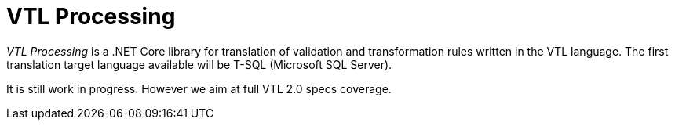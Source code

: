 # VTL Processing
:gitplant: http://www.plantuml.com/plantuml/proxy?src=https://raw.githubusercontent.com/statisticspoland/VTL-Processing/master/

_VTL Processing_ is a .NET Core library for translation of validation and transformation rules written in the VTL language.
The first translation target language available will be T-SQL (Microsoft SQL Server).

It is still work in progress.
However we aim at full VTL 2.0 specs coverage. 